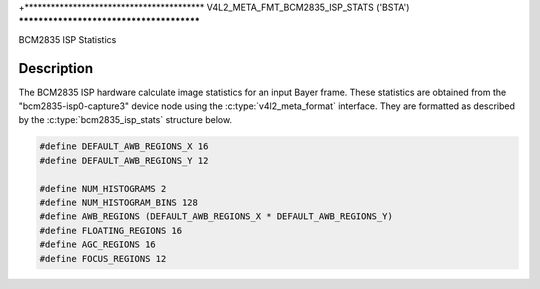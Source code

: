 .. Permission is granted to copy, distribute and/or modify this
.. document under the terms of the GNU Free Documentation License,
.. Version 1.1 or any later version published by the Free Software
.. Foundation, with no Invariant Sections, no Front-Cover Texts
.. and no Back-Cover Texts. A copy of the license is included at
.. Documentation/media/uapi/fdl-appendix.rst.
..
.. TODO: replace it to GFDL-1.1-or-later WITH no-invariant-sections

.. _v4l2-meta-fmt-bcm2835-isp-stats:

+*****************************************
V4L2_META_FMT_BCM2835_ISP_STATS  ('BSTA')
*****************************************

BCM2835 ISP Statistics

Description
===========

The BCM2835 ISP hardware calculate image statistics for an input Bayer frame.
These statistics are obtained from the "bcm2835-isp0-capture3" device node
using the :c:type:`v4l2_meta_format` interface. They are formatted as described
by the :c:type:`bcm2835_isp_stats` structure below.

.. code-block:: c

       #define DEFAULT_AWB_REGIONS_X 16
       #define DEFAULT_AWB_REGIONS_Y 12

       #define NUM_HISTOGRAMS 2
       #define NUM_HISTOGRAM_BINS 128
       #define AWB_REGIONS (DEFAULT_AWB_REGIONS_X * DEFAULT_AWB_REGIONS_Y)
       #define FLOATING_REGIONS 16
       #define AGC_REGIONS 16
       #define FOCUS_REGIONS 12

.. kernel-doc:: include/uapi/linux/bcm2835-isp.h
   :functions: bcm2835_isp_stats_hist bcm2835_isp_stats_region
                    bcm2835_isp_stats_focus bcm2835_isp_stats
